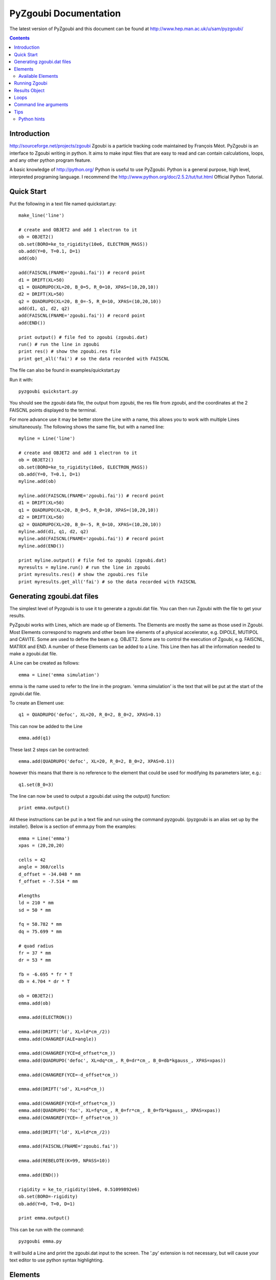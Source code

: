 ======================
PyZgoubi Documentation
======================

The latest version of PyZgoubi and this document can be found at http://www.hep.man.ac.uk/u/sam/pyzgoubi/

.. contents::


Introduction
------------

http://sourceforge.net/projects/zgoubi Zgoubi is a particle tracking code maintained by François Méot. PyZgoubi is an interface to Zgoubi writing in python. It aims to make input files that are easy to read and can contain calculations, loops, and any other python program feature.

A basic knowledge of http://python.org/ Python is useful to use PyZgoubi. Python is a general purpose, high level, interpreted programing language. I recommend the http://www.python.org/doc/2.5.2/tut/tut.html Official Python Tutorial.

Quick Start
-----------

Put the following in a text file named quickstart.py::

    make_line('line')

    # create and OBJET2 and add 1 electron to it
    ob = OBJET2()
    ob.set(BORO=ke_to_rigidity(10e6, ELECTRON_MASS))
    ob.add(Y=0, T=0.1, D=1)
    add(ob)

    add(FAISCNL(FNAME='zgoubi.fai')) # record point
    d1 = DRIFT(XL=50)
    q1 = QUADRUPO(XL=20, B_0=5, R_0=10, XPAS=(10,20,10))
    d2 = DRIFT(XL=50)
    q2 = QUADRUPO(XL=20, B_0=-5, R_0=10, XPAS=(10,20,10))
    add(d1, q1, d2, q2)
    add(FAISCNL(FNAME='zgoubi.fai')) # record point
    add(END())

    print output() # file fed to zgoubi (zgoubi.dat)
    run() # run the line in zgoubi
    print res() # show the zgoubi.res file
    print get_all('fai') # so the data recorded with FAISCNL

The file can also be found in examples/quickstart.py

Run it with::

    pyzgoubi quickstart.py

You should see the zgoubi data file, the output from zgoubi, the res file from zgoubi, and the coordinates at the 2 FAISCNL points displayed to the terminal.

For more advance use it may be better store the Line with a name, this allows you to work with multiple Lines simultaneously. The following shows the same file, but with a named line::

    myline = Line('line')

    # create and OBJET2 and add 1 electron to it
    ob = OBJET2()
    ob.set(BORO=ke_to_rigidity(10e6, ELECTRON_MASS))
    ob.add(Y=0, T=0.1, D=1)
    myline.add(ob)

    myline.add(FAISCNL(FNAME='zgoubi.fai')) # record point
    d1 = DRIFT(XL=50)
    q1 = QUADRUPO(XL=20, B_0=5, R_0=10, XPAS=(10,20,10))
    d2 = DRIFT(XL=50)
    q2 = QUADRUPO(XL=20, B_0=-5, R_0=10, XPAS=(10,20,10))
    myline.add(d1, q1, d2, q2)
    myline.add(FAISCNL(FNAME='zgoubi.fai')) # record point
    myline.add(END())

    print myline.output() # file fed to zgoubi (zgoubi.dat)
    myresults = myline.run() # run the line in zgoubi
    print myresults.res() # show the zgoubi.res file
    print myresults.get_all('fai') # so the data recorded with FAISCNL 

Generating zgoubi.dat files
---------------------------

The simplest level of Pyzgoubi is to use it to generate a zgoubi.dat file. You can then run Zgoubi with the file to get your results.

PyZgoubi works with Lines, which are made up of Elements. The Elements are mostly the same as those used in Zgoubi. Most Elements correspond to magnets and other beam line elements of a physical accelerator, e.g. DIPOLE, MUTIPOL and CAVITE. Some are used to define the beam e.g. OBJET2. Some are to control the execution of Zgoubi, e.g. FAISCNL, MATRIX and END. A number of these Elements can be added to a Line. This Line then has all the information needed to make a zgoubi.dat file. 

A Line can be created as follows::

    emma = Line('emma simulation')

emma is the name used to refer to the line in the program. 'emma simulation' is the text that will be put at the start of the zgoubi.dat file.

To create an Element use::

    q1 = QUADRUPO('defoc', XL=20, R_0=2, B_0=2, XPAS=0.1)

This can now be added to the Line ::

    emma.add(q1)

These last 2 steps can be contracted::

    emma.add(QUADRUPO('defoc', XL=20, R_0=2, B_0=2, XPAS=0.1))

however this means that there is no reference to the element that could be used for modifying its parameters later, e.g.::

    q1.set(B_0=3)

The line can now be used to output a zgoubi.dat using the output() function::

    print emma.output()

All these instructions can be put in a text file and run using the command pyzgoubi. (pyzgoubi is an alias set up by the installer). Below is a section of emma.py from the examples::

        emma = Line('emma')
        xpas = (20,20,20)

        cells = 42
        angle = 360/cells
        d_offset = -34.048 * mm
        f_offset = -7.514 * mm

        #lengths
        ld = 210 * mm
        sd = 50 * mm

        fq = 58.782 * mm
        dq = 75.699 * mm

        # quad radius
        fr = 37 * mm
        dr = 53 * mm

        fb = -6.695 * fr * T
        db = 4.704 * dr * T

        ob = OBJET2()
        emma.add(ob)

        emma.add(ELECTRON())

        emma.add(DRIFT('ld', XL=ld*cm_/2))
        emma.add(CHANGREF(ALE=angle))

        emma.add(CHANGREF(YCE=d_offset*cm_))
        emma.add(QUADRUPO('defoc', XL=dq*cm_, R_0=dr*cm_, B_0=db*kgauss_, XPAS=xpas))

        emma.add(CHANGREF(YCE=-d_offset*cm_))

        emma.add(DRIFT('sd', XL=sd*cm_))

        emma.add(CHANGREF(YCE=f_offset*cm_))
        emma.add(QUADRUPO('foc', XL=fq*cm_, R_0=fr*cm_, B_0=fb*kgauss_, XPAS=xpas))
        emma.add(CHANGREF(YCE=-f_offset*cm_))

        emma.add(DRIFT('ld', XL=ld*cm_/2))

        emma.add(FAISCNL(FNAME='zgoubi.fai'))

        emma.add(REBELOTE(K=99, NPASS=10))

        emma.add(END())

        rigidity = ke_to_rigidity(10e6, 0.51099892e6)
        ob.set(BORO=-rigidity)
        ob.add(Y=0, T=0, D=1)

        print emma.output()

This can be run with the command::

    pyzgoubi emma.py


It will build a Line and print the zgoubi.dat input to the screen. The '.py' extension is not necessary, but will cause your text editor to use python syntax highlighting.



Elements
--------

There are two ways Elements can be defined in pyzgoubi. Most Elements are simple, they have a static list of parameters. Some have some extra complexity, for example different parameters depending on options, sections repeated N times. These elements can be defined using a simple syntax, which is then converted into python code. More complex elements must be written in python.


The simple elements are defined in defs/simple_elements.defs. For each element there is a number of lines of text, delimited by blank lines. Comments can be put after a '#' character. The first line gives the name of the class, this is the name you use in the input file. The second line gives the name used by Zgoubi, this must match the Zgoubi manual. Then follows a line for each line of output in the zgoubi.dat file; first the names of the parameters, then a ':', then the types. For example::


    BEND
    BEND
    IL : I
    XL, Sk, B1 : 3E
    X_E, LAM_E, W_E : 3E
    N, C_0, C_1, C_2, C_3, C_4, C_5 : I,6E
    X_S, LAM_S, W_S : 3E
    NS, CS_0, CS_1, CS_2, CS_3, CS_4, CS_5 : I,6E
    XPAS: X
    KPOS, XCE, YCE, ALE : I,3E

The types can be:

- I : integer
- E : real (floating point)
- Ax : string with up to x characters
- X : special type for XPAS. Can be integer, or group of 3 integers e.g. (10,20,10)

The type can be followed by a number for several parameters of the same type.

If the parameters used vary depending on the value of another option the following syntax can be used::

    CAVITE
    CAVITE
    IOPT : I
    !IOPT==0
    X, X : 2E
    !IOPT==1
    L, h : 2E
    V, X : 2E
    !IOPT==2
    L, h : 2E
    V, sig_s : 2E
    !IOPT==3
    X,X : 2E
    V, sig_s : 2E

Here the value of IOPT switches the element to output different parameters. (See the zgoubi manual's description of CAVITE for more info).


Elements with a looped section can be defined as follows::

    FFAG
    FFAG
    IL : I
    N, AT, RM: I,2E
    !N*{
    ACN, DELTA_RM, BZ_0, K: 4E
    G0_E, KAPPA_E: 2E
    NCE, CE_0, CE_1, CE_2, CE_3, CE_4, CE_5, SHIFT_E: I,7E
    OMEGA_E, THETA_E, R1_E, U1_E, U2_E, R2_E: 6E
    G0_S, KAPPA_S: 2E
    NCS, CS_0, CS_1, CS_2, CS_3, CS_4, CS_5, SHIFT_S: I,7E
    OMEGA_S, THETA_S, R1_S, U1_S, U2_S, R2_S: 6E
    G0_L, KAPPA_L: 2E
    NCL, CL_0, CL_1, CL_2, CL_3, CL_4, CL_5, SHIFT_L: I,7E
    OMEGA_L, THETA_L, R1_L, U1_L, U2_L, R2_L: 6E
    !}
    KIRD, RESOL: 2I
    XPAS: E
    KPOS, RE, TE, RS, TS: I,4E

Here the section between the braces is repeated. These elements are used slightly differently to simpler elements. Then non looping section is defined normally.::


    triplet = FFAG('triplet', IL=0, AT=10 ... )

Then the looped part can be added::

    triplet.add(ACN = 6, BZ_0 = 0.5 ...)
    triplet.add(ACN = 4, BZ_0 = -0.5 ...)
    triplet.add(ACN = 6, BZ_0 = 0.5 ...)

N gets automatically set. All the looped parts can be removed using::

    triplet.clear()

When pyzgoubi runs it searches the defs folder for files ending in .defs. Additional files can be added to the extra_defs_files list in zgoubi_settings.py. If any of these files have been modified then they are reread and the defs.py is regenerated.


The Elements that cannot be defined in this way must be put into the static_defs.py file. They must be classes that have an output() method, which generates the code needed for the zgoubi.dat file.


There is also a FAKE_ELEM element. This allows you to put arbitrary text into the zgoubi.dat file. It is useful for using an Zgoubi element that pyzgoubi does not have a definition for. For example::

    change_txt = """'CHANGREF'
    5.0 0 10.0
    """
    change = FAKE_ELEM(change_txt)
    line.add(change)



Available Elements
""""""""""""""""""

- BEND
- CAVITE
- CHANGREF
- DRIFT
- ELECTRON
- END
- FAISCEAU
- FAISCNL
- FAISTORE
- FAKE_ELEM
- FFAG
- IMMORTAL_MUON
- MARKER
- MATRIX
- MULTIPOL
- MUON
- OBJET1
- OBJET2
- OBJET5
- PARTICUL
- PROTON
- QUADRUPO
- REBELOTE
- TOSCA

To find the full list of elements available in the current version run::

    pyzgoubi help elements

To find the names of the parameters available for an element use::

    pyzgoubi help element_name

e.g.::

    pyzgoubi help MULTIPOL

Use this in combination with the Zgoubi manual.

Running Zgoubi
--------------

Once a line has been created and had the needed elements added it can be run. PyZgoubi will take care of creating a temporary directory, creating the zgoubi.dat file and running Zgoubi. This is done to prevent zgoubi from overwriting any existing files. If you wish to keep any of the output files you must use the commands to copy these to where you want them.


The following example shows how to run a line::


    #create line
    emma = Line('emma')

    #add elements
    emma.add( ...  )
    ...

    #run line
    emma.run()

    #save output
    emma.save_res("emma.res")
    emma.save_plt("emma.plt")

Note that you will need to make sure your line will actually create plt or fai files, otherwise you will receive a file not found error. See the Zgoubi manual for more information.

The run command can take several options. If you want to inspect the directory where zgoubi is run, or to use zpop, then set xterm=True. If you want to change the directory that zgoubi is run in you can use the tmp_prefix option. It is best to make sure this is a local disk (i.e. not a network/remote disk). The default directory can be set in the zgoubi_settings.py file.::

    emma.run(xterm=True)
    emma.run(tmp_prefix = '/var/tmp/sam/')
    emma.run(xterm=True, tmp_prefix = '/home/sam/tmp/')

If you want to do analysis of the simulation you can use the Results object that is returned by the run() function.::

    res = emma.run()

See the Results Object chapter for more info.

Each time a line is run a temporary director is created. These are normally automatically cleared up when PyZgoubi finishes (also the /tmp directory is usually emptied when a computer shuts down). However if you are making repeated calls to run(), then you may want to manually clear away these files. This can be done with the clean() function. This removes all the temporary directories the currently running PyZgoubi has made for the line. Don't clean the line until you have finished working with its output files.::

    emma.run()
    emma.clean()


Results Object
--------------

When you run a line it creates a Results object, that can be used to get information about the paths of the particles.::

    res = pamela.run()

get_all() and get_track(), let you get lists of the particle coordinates. They each need to be told if they should read the plt (points within the magnetic elements) or fai (beam at FAISCNL element). get_all() returns a list of dictionaries, containing all the coordinates and information. get_track() returns a list of lists of just the requested coordinates.::

    print res.get_all('plt')
    print res.get_all('fai')
    print res.get_track('fai', ['Y','T'])


Loops
-----

For making complex lines it can be useful to use python features such as loops, e.g. to put 5 identical FODO cells you could use ::

    line = Line("example")

    line.add( ... )
    line.add( ... )
    
    for x in range(5):
        line.add(QUADRUPO( ... ))
        line.add(DRIFT( ... ))
        line.add(QUADRUPO( ... ))
        line.add(DRIFT( ... ))

    line.add( ... )

Note that the for loop block lasts as long as the code is indented.

If you want to make one iteration different then you can do a test based on the x ::

    for x in range(5):
        line.add(QUADRUPO( ... ))
        line.add(DRIFT( ... ))
        line.add(QUADRUPO( ... ))
        line.add(DRIFT( ... ))
        if (x == 2): #note x counts from zero
            line.add(DIPOLE( ... )

Command line arguments
----------------------
There is a convenience function for using command line arguments. For example near the start of the code put::

    number_of_laps = int(get_cmd_param('laps', 10))

Then when creating the line use::

    l.add(REBELOTE(NPASS=number_of_laps-1, KWRIT=1, K=99))

to access the variable. When you run the your simulation use the command line argument::

    pyzgoubi sim.py laps=50

I the second parameter to get_cmd_param() is the default. If you don't give a value as an argument then the default is used. If you don't give a default eg::

    particle_energy = float(get_cmd_param('energy'))

then you will receive and error if you don't provide a value as an argument.

Tips
----
Python hints
""""""""""""
If there is a '#' character on a line, everything after it is treated as a comment.

Python uses whitespace to delimit blocks (instead of braces '{' and '}' in C/C++). The PyZgoubi code uses tabs, so it is best to use tabs in your input files. If you get an 'IndentationError' check that you have not mixed spaces and tabs, or accidentally started a line with a space/tab.

Python identifiers (variable, function, object names etc) are case sensitive, they must start with a letter and only contain letters, numbers and underscores.



